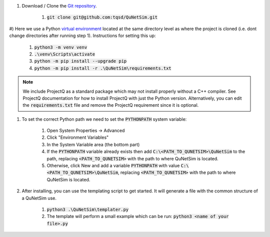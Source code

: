 

#) Download / Clone the `Git repository`_.

    #) :code:`git clone git@github.com:tqsd/QuNetSim.git`

#) Here we use a Python `virtual environment`_ located at the same directory level as where the project is cloned (i.e. dont
change directories after running step 1). Instructions for setting this up:

    #) :code:`python3 -m venv venv`
    #) :code:`.\venv\Scripts\activate`
    #) :code:`python -m pip install --upgrade pip`
    #) :code:`python -m pip install -r .\QuNetSim\requirements.txt`


.. note::
    We include ProjectQ as a standard package which may not install properly without a C++ compiler. See ProjectQ
    documentation for how to install ProjectQ with just the Python version. Alternatively, you can edit the
    :code:`requirements.txt` file and remove the ProjectQ requirement since it is optional.


#) To set the correct Python path we need to set the :code:`PYTHONPATH` system variable:

    #) Open System Properties -> Advanced
    #) Click "Environment Variables"
    #) In the System Variable area (the bottom part)
    #) If the :code:`PYTHONPATH` variable already exists then add :code:`C:\<PATH_TO_QUNETSIM>\QuNetSim` to the path,
       replacing :code:`<PATH_TO_QUNETSIM>` with the path to where QuNetSim is located.
    #) Otherwise, click New and add a variable :code:`PYTHONPATH` with value :code:`C:\<PATH_TO_QUNETSIM>\QuNetSim`,
       replacing :code:`<PATH_TO_QUNETSIM>` with the path to where QuNetSim is located.

#) After installing, you can use the templating script to get started. It will generate a file with the common structure of a QuNetSim use.

    #) :code:`python3 .\QuNetSim\templater.py`
    #) The template will perform a small example which can be run:
       :code:`python3 <name of your file>.py`

.. _Git repository: https://github.com/tqsd/QuNetSim
.. _virtual environment: https://packaging.python.org/guides/installing-using-pip-and-virtual-environments/
